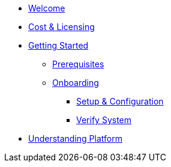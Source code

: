* xref:welcome.adoc[Welcome]
* xref:costAndLicensing.adoc[Cost & Licensing]
* xref:gettingStarted.adoc[Getting Started]
** xref:gettingStarted/prerequisites.adoc[Prerequisites]
** xref:gettingStarted/onboarding.adoc[Onboarding]
*** xref:gettingStarted/setupAndConfiguration.adoc[Setup & Configuration]
*** xref:gettingStarted/verifySystem.adoc[Verify System]
* xref:understandingPlatform.adoc[Understanding Platform]
